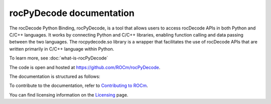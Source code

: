 .. meta::
  :description: rocPyDecode documentation
  :keywords: rocPyDecode, rocDecode, ROCm, API, documentation, video, decode, decoding, acceleration

********************************************************************
rocPyDecode documentation
********************************************************************

The rocDecode Python Binding, rocPyDecode, is a tool that allows users to access rocDecode APIs in 
both Python and C/C++ languages. It works by connecting Python and C/C++ libraries, enabling function 
calling and data passing between the two languages. The rocpydecode.so library is a wrapper that facilitates 
the use of rocDecode APIs that are written primarily in C/C++ language within Python.

To learn more, see :doc:`what-is-rocPyDecode`

The code is open and hosted at `<https://github.com/ROCm/rocPyDecode>`_.


.. grid:: 2
  :gutter: 3

  .. grid-item-card:: Install

    * :doc:`rocPyDecode installation <./install/install>`


The documentation is structured as follows:

.. grid:: 2
  :gutter: 3

  .. grid-item-card:: Tutorials

    * `GitHub samples <https://github.com/ROCm/rocPyDecode/tree/develop/samples>`_

  .. grid-item-card:: How to

    * :doc:`Using rocPyDecode <how-to/using-rocPydecode>`
    
  .. grid-item-card:: Reference
    
    * :doc:`rocPyDecode API <reference/rocPyDecode>`

To contribute to the documentation, refer to
`Contributing to ROCm <https://rocm.docs.amd.com/en/latest/contribute/contributing.html>`_.

You can find licensing information on the
`Licensing <https://rocm.docs.amd.com/en/latest/about/license.html>`_ page.

